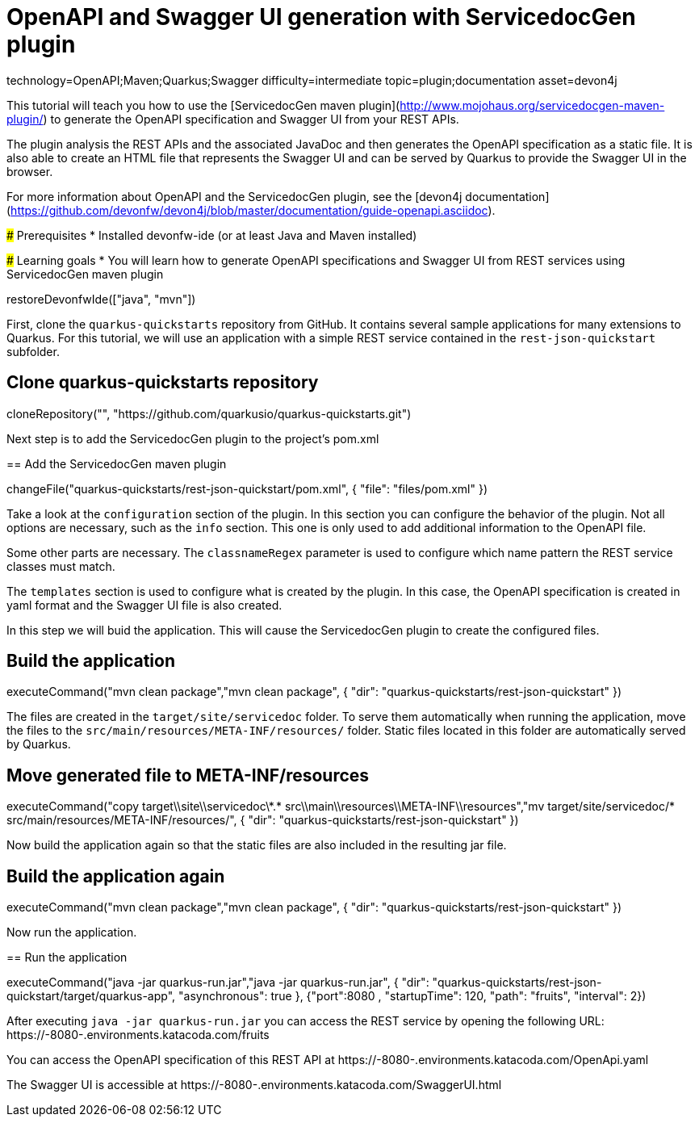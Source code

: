 = OpenAPI and Swagger UI generation with ServicedocGen plugin

[tags]
--
technology=OpenAPI;Maven;Quarkus;Swagger
difficulty=intermediate
topic=plugin;documentation
asset=devon4j
--

====
This tutorial will teach you how to use the [ServicedocGen maven plugin](http://www.mojohaus.org/servicedocgen-maven-plugin/) to generate the OpenAPI specification and Swagger UI from your REST APIs.

The plugin analysis the REST APIs and the associated JavaDoc and then generates the OpenAPI specification as a static file. It is also able to create an HTML file that represents the Swagger UI and can be served by Quarkus to provide the Swagger UI in the browser.

For more information about OpenAPI and the ServicedocGen plugin, see the [devon4j documentation](https://github.com/devonfw/devon4j/blob/master/documentation/guide-openapi.asciidoc).

### Prerequisites
* Installed devonfw-ide (or at least Java and Maven installed)

### Learning goals
* You will learn how to generate OpenAPI specifications and Swagger UI from REST services using ServicedocGen maven plugin

====

[step]
--
restoreDevonfwIde(["java", "mvn"])
--

First, clone the `quarkus-quickstarts` repository from GitHub. It contains several sample applications for many extensions to Quarkus. For this tutorial, we will use an application with a simple REST service contained in the `rest-json-quickstart` subfolder.
[step]
== Clone quarkus-quickstarts repository
--
cloneRepository("", "https://github.com/quarkusio/quarkus-quickstarts.git")
--

====
Next step is to add the ServicedocGen plugin to the project's pom.xml 
[step]
== Add the ServicedocGen maven plugin
--
changeFile("quarkus-quickstarts/rest-json-quickstart/pom.xml", { "file": "files/pom.xml" })
--
Take a look at the `configuration` section of the plugin. In this section you can configure the behavior of the plugin. Not all options are necessary, such as the `info` section. This one is only used to add additional information to the OpenAPI file.

Some other parts are necessary. The `classnameRegex` parameter is used to configure which name pattern the REST service classes must match.

The `templates` section is used to configure what is created by the plugin. In this case, the OpenAPI specification is created in yaml format and the Swagger UI file is also created.
====

In this step we will buid the application. This will cause the ServicedocGen plugin to create the configured files.
[step]
== Build the application
--
executeCommand("mvn clean package","mvn clean package", { "dir": "quarkus-quickstarts/rest-json-quickstart" })
--

The files are created in the `target/site/servicedoc` folder. To serve them automatically when running the application, move the files to the `src/main/resources/META-INF/resources/` folder. Static files located in this folder are automatically served by Quarkus.
[step]
== Move generated file to META-INF/resources
--
executeCommand("copy target\\site\\servicedoc\\*.* src\\main\\resources\\META-INF\\resources","mv target/site/servicedoc/* src/main/resources/META-INF/resources/", { "dir": "quarkus-quickstarts/rest-json-quickstart" })
--

Now build the application again so that the static files are also included in the resulting jar file.
[step]
== Build the application again
--
executeCommand("mvn clean package","mvn clean package", { "dir": "quarkus-quickstarts/rest-json-quickstart" })
--

====
Now run the application.
[step]
== Run the application
--
executeCommand("java -jar quarkus-run.jar","java -jar quarkus-run.jar", { "dir": "quarkus-quickstarts/rest-json-quickstart/target/quarkus-app", "asynchronous": true }, {"port":8080 , "startupTime": 120, "path": "fruits", "interval": 2})
--

After executing `java -jar quarkus-run.jar` you can access the REST service by opening the following URL: https://[[HOST_SUBDOMAIN]]-8080-[[KATACODA_HOST]].environments.katacoda.com/fruits

You can access the OpenAPI specification of this REST API at https://[[HOST_SUBDOMAIN]]-8080-[[KATACODA_HOST]].environments.katacoda.com/OpenApi.yaml

The Swagger UI is accessible at https://[[HOST_SUBDOMAIN]]-8080-[[KATACODA_HOST]].environments.katacoda.com/SwaggerUI.html
====
